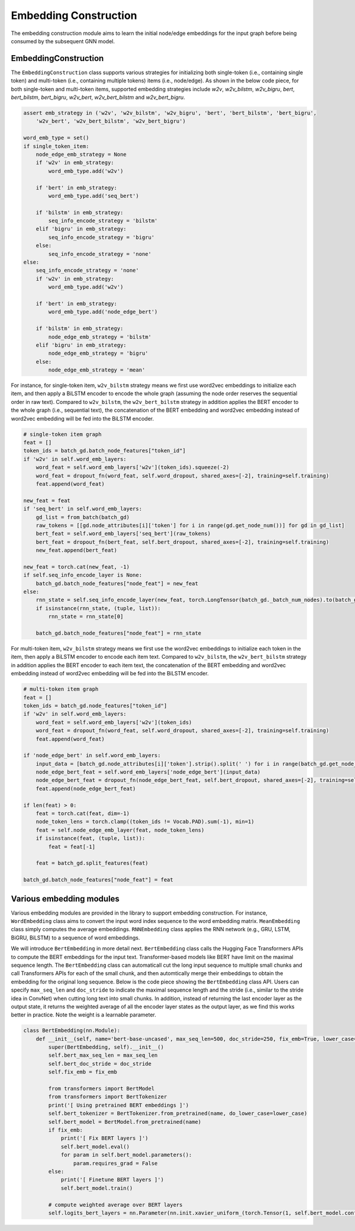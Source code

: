 .. _guide-embedding_construction:

Embedding Construction
===========


The embedding construction module aims to learn the initial node/edge embeddings for the input graph
before being consumed by the subsequent GNN model.



EmbeddingConstruction
--------------------------------------

The ``EmbeddingConstruction`` class supports various strategies for initializing both single-token
(i.e., containing single token) and multi-token (i.e., containing multiple tokens) items (i.e., node/edge).
As shown in the below code piece, for both single-token and multi-token items, supported embedding strategies
include `w2v`, `w2v_bilstm`, `w2v_bigru`, `bert`, `bert_bilstm`, `bert_bigru`, `w2v_bert`, `w2v_bert_bilstm`
and `w2v_bert_bigru`.


.. code-block:: python

    assert emb_strategy in ('w2v', 'w2v_bilstm', 'w2v_bigru', 'bert', 'bert_bilstm', 'bert_bigru',
        'w2v_bert', 'w2v_bert_bilstm', 'w2v_bert_bigru')

    word_emb_type = set()
    if single_token_item:
        node_edge_emb_strategy = None
        if 'w2v' in emb_strategy:
            word_emb_type.add('w2v')

        if 'bert' in emb_strategy:
            word_emb_type.add('seq_bert')

        if 'bilstm' in emb_strategy:
            seq_info_encode_strategy = 'bilstm'
        elif 'bigru' in emb_strategy:
            seq_info_encode_strategy = 'bigru'
        else:
            seq_info_encode_strategy = 'none'
    else:
        seq_info_encode_strategy = 'none'
        if 'w2v' in emb_strategy:
            word_emb_type.add('w2v')

        if 'bert' in emb_strategy:
            word_emb_type.add('node_edge_bert')

        if 'bilstm' in emb_strategy:
            node_edge_emb_strategy = 'bilstm'
        elif 'bigru' in emb_strategy:
            node_edge_emb_strategy = 'bigru'
        else:
            node_edge_emb_strategy = 'mean'




For instance, for single-token item, ``w2v_bilstm`` strategy means we first use word2vec embeddings
to initialize each item, and then apply a BiLSTM encoder to encode the whole graph (assuming the node
order reserves the sequential order in raw text). Compared to ``w2v_bilstm``, the ``w2v_bert_bilstm``
strategy in addition applies the BERT encoder to the whole graph (i.e., sequential text), the concatenation of
the BERT embedding and word2vec embedding instead of word2vec embedding will be fed into the BiLSTM encoder.


.. code-block:: python

    # single-token item graph
    feat = []
    token_ids = batch_gd.batch_node_features["token_id"]
    if 'w2v' in self.word_emb_layers:
        word_feat = self.word_emb_layers['w2v'](token_ids).squeeze(-2)
        word_feat = dropout_fn(word_feat, self.word_dropout, shared_axes=[-2], training=self.training)
        feat.append(word_feat)

    new_feat = feat
    if 'seq_bert' in self.word_emb_layers:
        gd_list = from_batch(batch_gd)
        raw_tokens = [[gd.node_attributes[i]['token'] for i in range(gd.get_node_num())] for gd in gd_list]
        bert_feat = self.word_emb_layers['seq_bert'](raw_tokens)
        bert_feat = dropout_fn(bert_feat, self.bert_dropout, shared_axes=[-2], training=self.training)
        new_feat.append(bert_feat)

    new_feat = torch.cat(new_feat, -1)
    if self.seq_info_encode_layer is None:
        batch_gd.batch_node_features["node_feat"] = new_feat
    else:
        rnn_state = self.seq_info_encode_layer(new_feat, torch.LongTensor(batch_gd._batch_num_nodes).to(batch_gd.device))
        if isinstance(rnn_state, (tuple, list)):
            rnn_state = rnn_state[0]

        batch_gd.batch_node_features["node_feat"] = rnn_state




For multi-token item, ``w2v_bilstm`` strategy means we first use the word2vec embeddings to initialize
each token in the item, then apply a BiLSTM encoder to encode each item text. Compared to ``w2v_bilstm``,
the ``w2v_bert_bilstm`` strategy in addition applies the BERT encoder to each item text, the concatenation of
the BERT embedding and word2vec embedding instead of word2vec embedding will be fed into the BiLSTM encoder.


.. code-block:: python

    # multi-token item graph
    feat = []
    token_ids = batch_gd.node_features["token_id"]
    if 'w2v' in self.word_emb_layers:
        word_feat = self.word_emb_layers['w2v'](token_ids)
        word_feat = dropout_fn(word_feat, self.word_dropout, shared_axes=[-2], training=self.training)
        feat.append(word_feat)

    if 'node_edge_bert' in self.word_emb_layers:
        input_data = [batch_gd.node_attributes[i]['token'].strip().split(' ') for i in range(batch_gd.get_node_num())]
        node_edge_bert_feat = self.word_emb_layers['node_edge_bert'](input_data)
        node_edge_bert_feat = dropout_fn(node_edge_bert_feat, self.bert_dropout, shared_axes=[-2], training=self.training)
        feat.append(node_edge_bert_feat)

    if len(feat) > 0:
        feat = torch.cat(feat, dim=-1)
        node_token_lens = torch.clamp((token_ids != Vocab.PAD).sum(-1), min=1)
        feat = self.node_edge_emb_layer(feat, node_token_lens)
        if isinstance(feat, (tuple, list)):
            feat = feat[-1]

        feat = batch_gd.split_features(feat)

    batch_gd.batch_node_features["node_feat"] = feat




Various embedding modules
--------------------------------------

Various embedding modules are provided in the library to support embedding construction.
For instance, ``WordEmbedding`` class aims to convert the input word index sequence to the word embedding matrix.
``MeanEmbedding`` class simply computes the average embeddings.
``RNNEmbedding`` class applies the RNN network (e.g., GRU, LSTM, BiGRU, BiLSTM) to a sequence of word embeddings.

We will introduce ``BertEmbedding`` in more detail next.
``BertEmbedding`` class calls the Hugging Face Transformers APIs to compute the BERT embeddings for the input text.
Transformer-based models like BERT have limit on the maximal sequence length.
The ``BertEmbedding`` class can automaticall cut the long input sequence to multiple small chunks and
call Transformers APIs for each of the small chunk, and then automtically merge their embeddings to
obtain the embedding for the original long sequence.
Below is the code piece showing the ``BertEmbedding`` class API. Users can specify ``max_seq_len`` and ``doc_stride``
to indicate the maximal sequence length and the stride (i.e., similar to the stride idea in ConvNet)
when cutting long text into small chunks.
In addition, instead of returning the last encoder layer as the output state, it returns the weighted average of
all the encoder layer states as the output layer, as we find this works better in practice. Note the weight is a
learnable parameter.


.. code-block:: python

    class BertEmbedding(nn.Module):
        def __init__(self, name='bert-base-uncased', max_seq_len=500, doc_stride=250, fix_emb=True, lower_case=True):
            super(BertEmbedding, self).__init__()
            self.bert_max_seq_len = max_seq_len
            self.bert_doc_stride = doc_stride
            self.fix_emb = fix_emb

            from transformers import BertModel
            from transformers import BertTokenizer
            print('[ Using pretrained BERT embeddings ]')
            self.bert_tokenizer = BertTokenizer.from_pretrained(name, do_lower_case=lower_case)
            self.bert_model = BertModel.from_pretrained(name)
            if fix_emb:
                print('[ Fix BERT layers ]')
                self.bert_model.eval()
                for param in self.bert_model.parameters():
                    param.requires_grad = False
            else:
                print('[ Finetune BERT layers ]')
                self.bert_model.train()

            # compute weighted average over BERT layers
            self.logits_bert_layers = nn.Parameter(nn.init.xavier_uniform_(torch.Tensor(1, self.bert_model.config.num_hidden_layers)))

